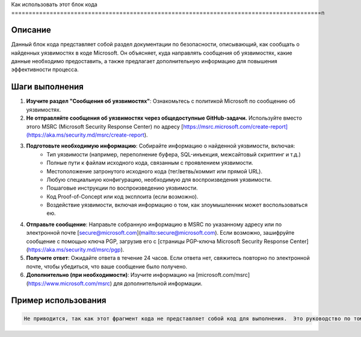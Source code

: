 Как использовать этот блок кода
=========================================================================================\n

Описание
-------------------------
Данный блок кода представляет собой раздел документации по безопасности, описывающий, как сообщать о найденных уязвимостях в коде Microsoft.  Он объясняет, куда направлять сообщения об уязвимостях, какие данные необходимо предоставить, а также предлагает дополнительную информацию для повышения эффективности процесса.


Шаги выполнения
-------------------------
1. **Изучите раздел "Сообщения об уязвимостях"**: Ознакомьтесь с политикой Microsoft по сообщению об уязвимостях.
2. **Не отправляйте сообщения об уязвимостях через общедоступные GitHub-задачи.** Используйте вместо этого MSRC (Microsoft Security Response Center) по адресу [https://msrc.microsoft.com/create-report](https://aka.ms/security.md/msrc/create-report).
3. **Подготовьте необходимую информацию**: Собирайте информацию о найденной уязвимости, включая:
    * Тип уязвимости (например, переполнение буфера, SQL-инъекция, межсайтовый скриптинг и т.д.)
    * Полные пути к файлам исходного кода, связанным с проявлением уязвимости.
    * Местоположение затронутого исходного кода (тег/ветвь/коммит или прямой URL).
    * Любую специальную конфигурацию, необходимую для воспроизведения уязвимости.
    * Пошаговые инструкции по воспроизведению уязвимости.
    * Код Proof-of-Concept или код эксплоита (если возможно).
    * Воздействие уязвимости, включая информацию о том, как злоумышленник может воспользоваться ею.
4. **Отправьте сообщение**: Направьте собранную информацию в MSRC по указанному адресу или по электронной почте [secure@microsoft.com](mailto:secure@microsoft.com).  Если возможно, зашифруйте сообщение с помощью ключа PGP, загрузив его с [страницы PGP-ключа Microsoft Security Response Center](https://aka.ms/security.md/msrc/pgp).
5. **Получите ответ**:  Ожидайте ответа в течение 24 часов. Если ответа нет, свяжитесь повторно по электронной почте, чтобы убедиться, что ваше сообщение было получено.
6. **Дополнительно (при необходимости)**:  Изучите информацию на [microsoft.com/msrc](https://www.microsoft.com/msrc) для дополнительной информации.


Пример использования
-------------------------
.. code-block:: text

    Не приводится, так как этот фрагмент кода не представляет собой код для выполнения.  Это руководство по тому, как сообщать о проблемах безопасности.